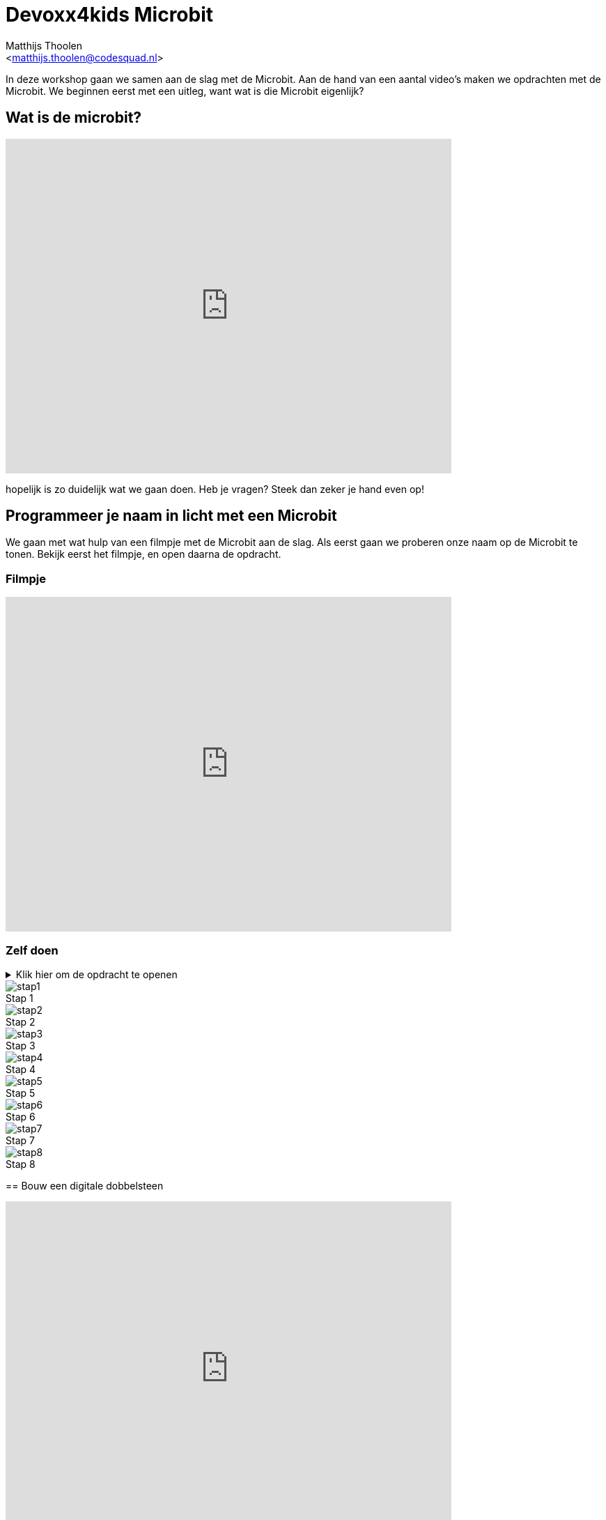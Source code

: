 = Devoxx4kids Microbit 
:Author:    Matthijs Thoolen  
:Email:     <matthijs.thoolen@codesquad.nl>
:Revision:  0.1

:toc:
:toc-title: Inhoud
:description: Devoxx4kids Microbit workshop 
:figure-caption!:

In deze workshop gaan we samen aan de slag met de Microbit. Aan de hand van een aantal video's maken we opdrachten met de Microbit. We beginnen eerst met een uitleg, want wat is die Microbit eigenlijk? 

== Wat is de microbit?

video::0EUzE_Q3W98[youtube,options="modest",width=640,height=480]

hopelijk is zo duidelijk wat we gaan doen. Heb je vragen? Steek dan zeker je hand even op!

== Programmeer je naam in licht met een Microbit

We gaan met wat hulp van een filmpje met de Microbit aan de slag. Als eerst gaan we proberen onze naam op de Microbit te tonen. Bekijk eerst het filmpje, en open daarna de opdracht.

=== Filmpje  

video::ey6bCUwgXlg[youtube,options="modest",width=640,height=480,start=166]

=== Zelf doen
.Klik hier om de opdracht te openen
[%collapsible]
====

Nu gaan we hetzelfde proberen als in het filmpje, maar dan met jullie eigen namen.
. Ga naar http://makecode.microbit.org/[MakeCode]
. Klik op 'Nieuw project' om een nieuw project te openen en geef het een naam, bijvoorbeeld 'Namen tonen'.
. Neem daar de blokken over zoals getoont in het filmpje en neem in het 'toon tekens' blok een van jullie namen over.
. Nu mag de volgende het proberen. Zorg ervoor dat als er 'B' ingedrukt wordt de andere naam in jullie tweetal toont.

Tip: mocht het te snel gaan, zet de video dan even op pauze of open onderstaande screenshots!

.Screenshots
[%collapsible]
====
.Stap 1
image::images/programmeer-je-naam-in-licht-met-een-microbit/stap1.png[]
.Stap 2
image::images/programmeer-je-naam-in-licht-met-een-microbit/stap2.png[]
.Stap 3
image::images/programmeer-je-naam-in-licht-met-een-microbit/stap3.png[]
.Stap 4
image::images/programmeer-je-naam-in-licht-met-een-microbit/stap4.png[]
.Stap 5
image::images/programmeer-je-naam-in-licht-met-een-microbit/stap5.png[]
.Stap 6
image::images/programmeer-je-naam-in-licht-met-een-microbit/stap6.png[]
.Stap 7
image::images/programmeer-je-naam-in-licht-met-een-microbit/stap7.png[]
.Stap 8
image::images/programmeer-je-naam-in-licht-met-een-microbit/stap8.png[]
====

== Bouw een digitale dobbelsteen 

video::pY1bqTaSaJM[youtube,options="modest",width=640,height=480]

. Start je browser
. Ga naar http://makecode.microbit.org/
. Klik op 'Nieuw project'
. Volg de instructies uit de video

Tip: mocht het te snel gaan, zet de video dan even op pauze

.Screenshots
[%collapsible]
====
.Stap 1
image::images/bouw-een-digitale-dobbelsteen/stap1.png[]
.Stap 2
image::images/bouw-een-digitale-dobbelsteen/stap2.png[]
.Stap 3
image::images/bouw-een-digitale-dobbelsteen/stap3.png[]
.Stap 4
image::images/bouw-een-digitale-dobbelsteen/stap4.png[]
.Stap 5
image::images/bouw-een-digitale-dobbelsteen/stap5.png[]
.Stap 6
image::images/bouw-een-digitale-dobbelsteen/stap6.png[]
.Stap 7
image::images/bouw-een-digitale-dobbelsteen/stap7.png[]
.Stap 8
image::images/bouw-een-digitale-dobbelsteen/stap8.png[]
.Stap 9
image::images/bouw-een-digitale-dobbelsteen/stap9.png[]
.Stap 10
image::images/bouw-een-digitale-dobbelsteen/stap10.png[]
.Stap 11
image::images/bouw-een-digitale-dobbelsteen/stap11.png[]
====

== vierde video

beschrijving bij derde video

== vijfde video

beschrijving bij derde video

== zesde video

beschrijving bij derde video

== extra opdrachten

mogelijke extra opdrachten
